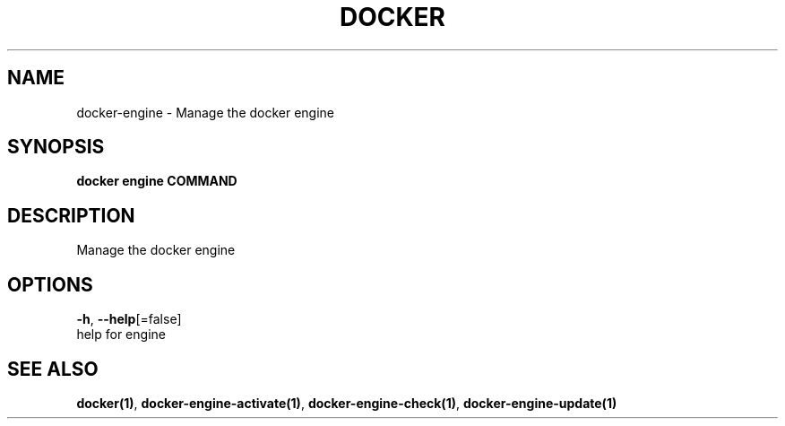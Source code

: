 .TH "DOCKER" "1" "May 2020" "Docker Community" "" 
.nh
.ad l


.SH NAME
.PP
docker\-engine \- Manage the docker engine


.SH SYNOPSIS
.PP
\fBdocker engine COMMAND\fP


.SH DESCRIPTION
.PP
Manage the docker engine


.SH OPTIONS
.PP
\fB\-h\fP, \fB\-\-help\fP[=false]
    help for engine


.SH SEE ALSO
.PP
\fBdocker(1)\fP, \fBdocker\-engine\-activate(1)\fP, \fBdocker\-engine\-check(1)\fP, \fBdocker\-engine\-update(1)\fP
